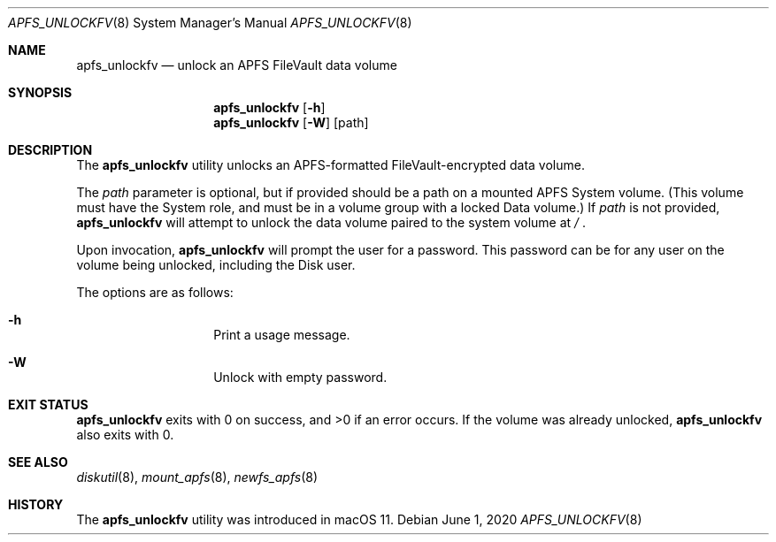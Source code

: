 .\"
.\" Copyright (c) 2020 Apple Computer, Inc.  All rights reserved.
.\"
.Dd June 1, 2020
.Dt APFS_UNLOCKFV 8
.Os
.Sh NAME
.Nm apfs_unlockfv
.Nd unlock an APFS FileVault data volume
.Sh SYNOPSIS
.Nm
.Op Fl h
.Nm
.Op Fl W
.Op path
.Sh DESCRIPTION
The
.Nm
utility unlocks an APFS-formatted FileVault-encrypted data volume.
.Pp
The
.Ar path
parameter is optional, but if provided should be a path on a mounted
APFS System volume.
(This volume must have the System role, and must
be in a volume group with a locked Data volume.)
If
.Ar path
is not provided,
.Nm
will attempt to unlock the data volume paired to the system volume at
.Pa /
\&.
.Pp
Upon invocation,
.Nm
will prompt the user for a password.
This password can be for any user on the volume being unlocked,
including the Disk user.
.Pp
The options are as follows:
.Bl -hang -offset indent
.It Fl h
Print a usage message.
.El
.Bl -hang -offset indent
.It Fl W
Unlock with empty password.
.El
.Sh EXIT STATUS
.Nm
exits with 0 on success, and >0 if an error occurs.
If the volume was already unlocked,
.Nm
also exits with 0.
.Sh SEE ALSO
.Xr diskutil 8 ,
.Xr mount_apfs 8 ,
.Xr newfs_apfs 8
.Sh HISTORY
The
.Nm
utility was introduced in macOS 11.
